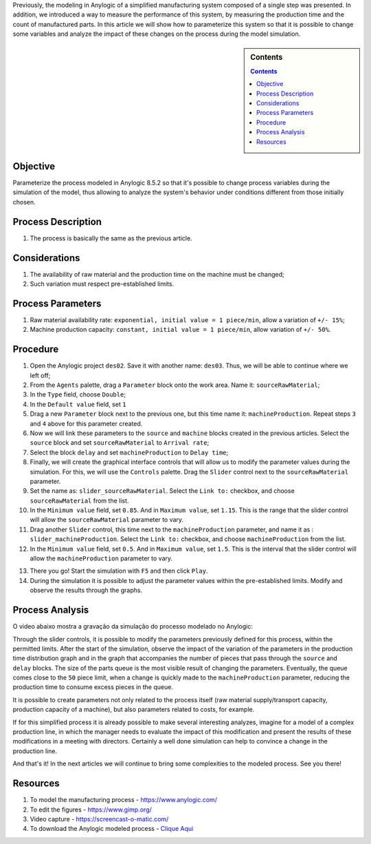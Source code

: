.. title: Anylogic: Discrete Event Simulation - Parametric Analysis - Part 03
.. slug: anylogic-discrete-event-simulation-part-03
.. author: vstram
.. date: 2020-05-11 17:35:35 UTC-03:00
.. tags: en, Discrete Event Simulation

Previously, the modeling in Anylogic of a simplified manufacturing system composed of a single step was presented. In addition, we introduced a way to measure the performance of this system, by measuring the production time and the count of manufactured parts. In this article we will show how to parameterize this system so that it is possible to change some variables and analyze the impact of these changes on the process during the model simulation.


.. TEASER_END

.. sidebar:: Contents

    .. contents::

=========
Objective
=========

Parameterize the process modeled in Anylogic 8.5.2 so that it's possible to change process variables during the simulation of the model, thus allowing to analyze the system's behavior under conditions different from those initially chosen.

===================
Process Description 
===================

1. The process is basically the same as the previous article.

==============
Considerations 
==============

1. The availability of raw material and the production time on the machine must be changed;
2. Such variation must respect pre-established limits.

==================
Process Parameters 
==================

1. Raw material availability rate: ``exponential, initial value = 1 piece/min``, allow a variation of ``+/- 15%``;
2. Machine production capacity: ``constant, initial value = 1 piece/min``, allow variation of ``+/- 50%``.

=========
Procedure
=========

1. Open the Anylogic project ``des02``. Save it with another name: ``des03``. Thus, we will be able to continue where we left off;
2. From the ``Agents`` palette, drag a ``Parameter`` block onto the work area. Name it: ``sourceRawMaterial``;
3. In the ``Type`` field, choose ``Double``;
4. In the ``Default value`` field, set ``1``
5. Drag a new ``Parameter`` block next to the previous one, but this time name it: ``machineProduction``. Repeat steps ``3`` and ``4`` above for this parameter created.
6. Now we will link these parameters to the ``source`` and ``machine`` blocks created in the previous articles. Select the ``source`` block and set ``sourceRawMaterial`` to ``Arrival rate``;
7. Select the block ``delay`` and set ``machineProduction`` to ``Delay time``;
8. Finally, we will create the graphical interface controls that will allow us to modify the parameter values during the simulation. For this, we will use the ``Controls`` palette. Drag the ``Slider`` control next to the ``sourceRawMaterial`` parameter.
9. Set the name as: ``slider_sourceRawMaterial``. Select the ``Link to:`` checkbox, and choose ``sourceRawMaterial`` from the list.
10. In the ``Minimum value`` field, set ``0.85``. And in ``Maximum value``, set ``1.15``. This is the range that the slider control will allow the ``sourceRawMaterial`` parameter to vary.
11. Drag another ``Slider`` control, this time next to the ``machineProduction`` parameter, and name it as : ``slider_machineProduction``. Select the ``Link to:`` checkbox, and choose ``machineProduction`` from the list.
12. In the ``Minimum value`` field, set ``0.5``. And in ``Maximum value``, set ``1.5``. This is the interval that the slider control will allow the ``machineProduction`` parameter to vary.

.. image:: /images/des_03.png

13. There you go! Start the simulation with ``F5`` and then click ``Play``.
14. During the simulation it is possible to adjust the parameter values within the pre-established limits. Modify and observe the results through the graphs.

================
Process Analysis 
================

O video abaixo mostra a gravação da simulação do processo modelado no Anylogic:

.. raw:: html

    <video src="/videos/des03.mp4" width="1094" height="738" controls preload></video>

Through the slider controls, it is possible to modify the parameters previously defined for this process, within the permitted limits. After the start of the simulation, observe the impact of the variation of the parameters in the production time distribution graph and in the graph that accompanies the number of pieces that pass through the ``source`` and ``delay`` blocks. The size of the parts queue is the most visible result of changing the parameters. Eventually, the queue comes close to the ``50`` piece limit, when a change is quickly made to the ``machineProduction`` parameter, reducing the production time to consume excess pieces in the queue.

It is possible to create parameters not only related to the process itself (raw material supply/transport capacity, production capacity of a machine), but also parameters related to costs, for example.

If for this simplified process it is already possible to make several interesting analyzes, imagine for a model of a complex production line, in which the manager needs to evaluate the impact of this modification and present the results of these modifications in a meeting with directors. Certainly a well done simulation can help to convince a change in the production line.

And that's it! In the next articles we will continue to bring some complexities to the modeled process. See you there!

=========
Resources
=========
1. To model the manufacturing process - https://www.anylogic.com/
2. To edit the figures - https://www.gimp.org/
3. Video capture - https://screencast-o-matic.com/
4. To download the Anylogic modeled process - `Clique Aqui </anylogic/DES03/DES03.alp>`_

